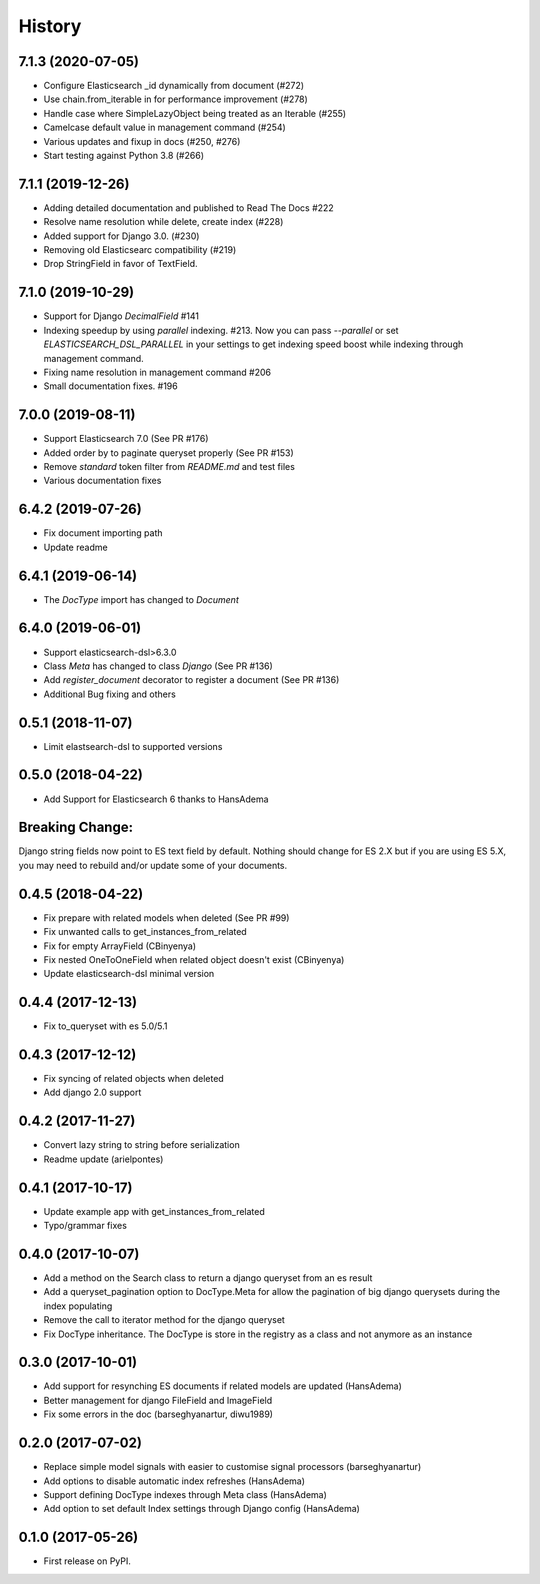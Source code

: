 .. :changelog:

History
-------
7.1.3 (2020-07-05)
~~~~~~~~~~~~~~~~~~
* Configure Elasticsearch _id dynamically from document (#272)
* Use chain.from_iterable in for performance improvement (#278)
* Handle case where SimpleLazyObject being treated as an Iterable (#255)
* Camelcase default value in management command (#254)
* Various updates and fixup in docs (#250, #276)
* Start testing against Python 3.8 (#266)


7.1.1 (2019-12-26)
~~~~~~~~~~~~~~~~~~
* Adding detailed documentation and published to Read The Docs #222
* Resolve name resolution while delete, create index (#228)
* Added support for Django 3.0. (#230)
* Removing old Elasticsearc compatibility (#219)
* Drop StringField in favor of TextField.


7.1.0 (2019-10-29)
~~~~~~~~~~~~~~~~~~
* Support for Django `DecimalField` #141
* Indexing speedup by using `parallel` indexing. #213.
  Now you can pass `--parallel` or set `ELASTICSEARCH_DSL_PARALLEL`
  in your settings to get indexing speed boost while indexing
  through management command.
* Fixing name resolution in management command #206
* Small documentation fixes. #196


7.0.0 (2019-08-11)
~~~~~~~~~~~~~~~~~~
* Support Elasticsearch 7.0 (See PR #176)
* Added order by to paginate queryset properly (See PR #153)
* Remove `standard` token filter from `README.md` and test files
* Various documentation fixes


6.4.2 (2019-07-26)
~~~~~~~~~~~~~~~~~~
* Fix document importing path
* Update readme



6.4.1 (2019-06-14)
~~~~~~~~~~~~~~~~~~
* The `DocType` import has changed to `Document`



6.4.0 (2019-06-01)
~~~~~~~~~~~~~~~~~~
* Support elasticsearch-dsl>6.3.0
* Class `Meta` has changed to class `Django` (See PR #136)
* Add `register_document` decorator to register a document (See PR #136)
* Additional Bug fixing and others


0.5.1 (2018-11-07)
~~~~~~~~~~~~~~~~~~
* Limit elastsearch-dsl to supported versions

0.5.0 (2018-04-22)
~~~~~~~~~~~~~~~~~~
* Add Support for Elasticsearch 6 thanks to HansAdema

Breaking Change:
~~~~~~~~~~~~~~~~
Django string fields now point to ES text field by default.
Nothing should change for ES 2.X but if you are using ES 5.X,
you may need to rebuild and/or update some of your documents.


0.4.5 (2018-04-22)
~~~~~~~~~~~~~~~~~~
* Fix prepare with related models when deleted (See PR #99)
* Fix unwanted calls to get_instances_from_related
* Fix for empty ArrayField (CBinyenya)
* Fix nested OneToOneField when related object doesn't exist (CBinyenya)
* Update elasticsearch-dsl minimal version

0.4.4 (2017-12-13)
~~~~~~~~~~~~~~~~~~
* Fix to_queryset with es 5.0/5.1

0.4.3 (2017-12-12)
~~~~~~~~~~~~~~~~~~
* Fix syncing of related objects when deleted
* Add django 2.0 support

0.4.2 (2017-11-27)
~~~~~~~~~~~~~~~~~~
* Convert lazy string to string before serialization
* Readme update (arielpontes)

0.4.1 (2017-10-17)
~~~~~~~~~~~~~~~~~~
* Update example app with get_instances_from_related
* Typo/grammar fixes

0.4.0 (2017-10-07)
~~~~~~~~~~~~~~~~~~
* Add a method on the Search class to return a django queryset from an es result
* Add a queryset_pagination option to DocType.Meta for allow the pagination of
  big django querysets during the index populating
* Remove the call to iterator method for the django queryset
* Fix DocType inheritance. The DocType is store in the registry as a class and not anymore as an instance


0.3.0 (2017-10-01)
~~~~~~~~~~~~~~~~~~
* Add support for resynching ES documents if related models are updated (HansAdema)
* Better management for django FileField and ImageField
* Fix some errors in the doc (barseghyanartur, diwu1989)

0.2.0 (2017-07-02)
~~~~~~~~~~~~~~~~~~
* Replace simple model signals with easier to customise signal processors (barseghyanartur)
* Add options to disable automatic index refreshes (HansAdema)
* Support defining DocType indexes through Meta class (HansAdema)
* Add option to set default Index settings through Django config (HansAdema)

0.1.0 (2017-05-26)
~~~~~~~~~~~~~~~~~~
* First release on PyPI.
